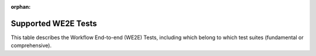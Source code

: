 :orphan:

************************************************************
Supported WE2E Tests
************************************************************

This table describes the Workflow End-to-end (WE2E) Tests, including which belong to which test suites (fundamental or comprehensive).

.. csv-table::
   :file: Tests.csv
   :widths: 5,10,20,20,20,20,40,80,20,20
   :header-rows: 1
